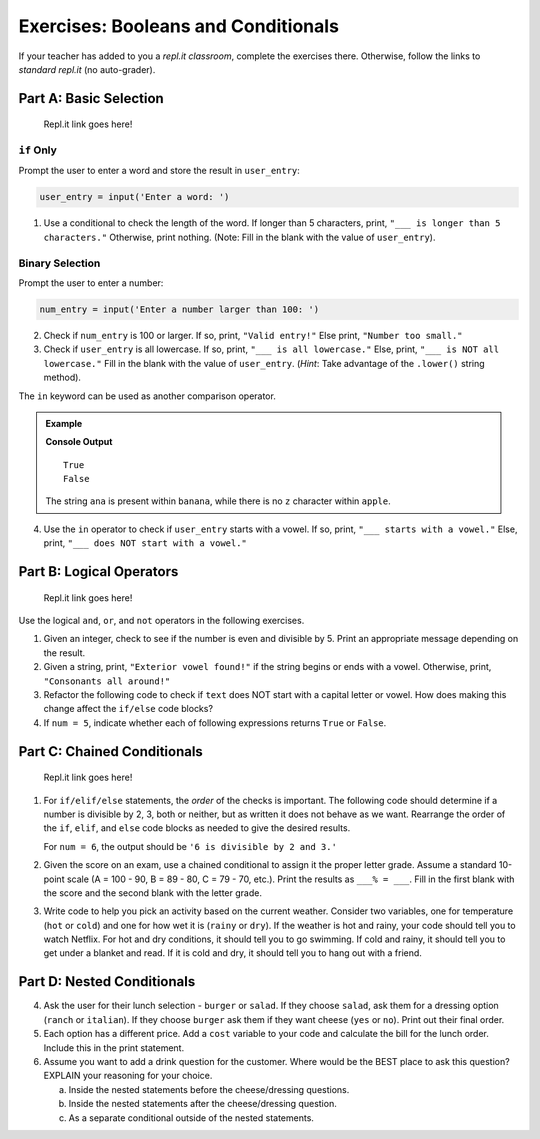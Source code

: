 Exercises: Booleans and Conditionals
====================================

If your teacher has added to you a *repl.it classroom*, complete the exercises
there. Otherwise, follow the links to *standard repl.it* (no auto-grader).

Part A: Basic Selection
-----------------------

   Repl.it link goes here!

``if`` Only
^^^^^^^^^^^

Prompt the user to enter a word and store the result in ``user_entry``:

.. sourcecode:: python

   user_entry = input('Enter a word: ')

#. Use a conditional to check the length of the word. If longer than 5
   characters, print, ``"___ is longer than 5 characters."`` Otherwise, print
   nothing. (Note: Fill in the blank with the value of ``user_entry``).

Binary Selection
^^^^^^^^^^^^^^^^

Prompt the user to enter a number:

.. sourcecode:: python

   num_entry = input('Enter a number larger than 100: ')

2. Check if ``num_entry`` is 100 or larger. If so, print, ``"Valid entry!"``
   Else print, ``"Number too small."``
#. Check if ``user_entry`` is all lowercase. If so, print, ``"___ is all
   lowercase."`` Else, print, ``"___ is NOT all lowercase."`` Fill in the blank
   with the value of ``user_entry``. (*Hint*: Take advantage of the
   ``.lower()`` string method).

The ``in`` keyword can be used as another comparison operator.

.. admonition:: Example

   .. sourcecode:: python
      :linenos:

      print('ana' in 'banana')
      print('z' in 'apple')

   **Console Output**

   ::

      True
      False

   The string ``ana`` is present within ``banana``, while there is no
   ``z`` character within ``apple``.

4. Use the ``in`` operator to check if ``user_entry`` starts with a vowel. If
   so, print, ``"___ starts with a vowel."`` Else, print, ``"___ does NOT start
   with a vowel."``

Part B: Logical Operators
-------------------------

   Repl.it link goes here!

Use the logical ``and``, ``or``, and ``not`` operators in the following
exercises.

#. Given an integer, check to see if the number is even and divisible by 5.
   Print an appropriate message depending on the result.

#. Given a string, print, ``"Exterior vowel found!"`` if the string begins or
   ends with a vowel. Otherwise, print, ``"Consonants all around!"``

#. Refactor the following code to check if ``text`` does NOT start with a
   capital letter or vowel. How does making this change affect the ``if/else``
   code blocks?

   .. sourcecode:: python
      :linenos:

      text = 'conditioNals Affect control FLOW'

      if text[0].upper() == text[0] or text[0].lower() in vowels:
         print("'{0}' starts with a vowel OR capital letter".format(text))
      else:
         print("Fix '{0}' to start with a capital letter or vowel".format(text))

#. If ``num = 5``, indicate whether each of following expressions returns
   ``True`` or ``False``.

   .. sourcecode:: python
      :linenos:

      num >= 0 and num*2 <= 50 and num%2 == 0
      num >= 0 or num*2 <= 50 or num%2 == 0
      num >= 0 and num*2 <= 50 or num%2 == 0
      num >= 0 or num*2 <= 50 and num%2 == 0
      not num < 0 and num%3 != 0
      not (num%3 == 0 or num*4 >= 20)

Part C: Chained Conditionals
----------------------------

   Repl.it link goes here!

#. For ``if/elif/else`` statements, the *order* of the checks is important.
   The following code should determine if a number is divisible by 2, 3, both
   or neither, but as written it does not behave as we want. Rearrange the
   order of the ``if``, ``elif``, and ``else`` code blocks as needed to give
   the desired results.

   .. sourcecode:: python
      :linenos:

      num = 6 # Try the values 10, 15, and 7 as well.

      if num%2 == 0:
         print(num, "is divisible by 2.")
      elif num%3 == 0:
         print(num, "is divisible by 3.")
      elif num%2 == 0 and num%3 == 0:
         print(num, "is divisible by 2 and 3.")
      else:
         print(num, "is NOT divisible by 2 or 3.")

   For ``num = 6``, the output should be ``'6 is divisible by 2 and 3.'``

#. Given the score on an exam, use a chained conditional to assign it the
   proper letter grade. Assume a standard 10-point scale (A = 100 - 90, B =
   89 - 80, C = 79 - 70, etc.). Print the results as ``___% = ___``. Fill in
   the first blank with the score and the second blank with the letter grade.
#. Write code to help you pick an activity based on the current weather.
   Consider two variables, one for temperature (``hot`` or ``cold``) and one
   for how wet it is (``rainy`` or ``dry``). If the weather is hot and rainy,
   your code should tell you to watch Netflix. For hot and dry conditions, it
   should tell you to go swimming. If cold and rainy, it should tell you to
   get under a blanket and read. If it is cold and dry, it should tell you to
   hang out with a friend.

Part D: Nested Conditionals
---------------------------

4. Ask the user for their lunch selection - ``burger`` or ``salad``. If they
   choose ``salad``, ask them for a dressing option (``ranch`` or ``italian``).
   If they choose ``burger`` ask them if they want cheese (``yes`` or ``no``).
   Print out their final order.
#. Each option has a different price. Add a ``cost`` variable to your code and
   calculate the bill for the lunch order. Include this in the print
   statement.
#. Assume you want to add a drink question for the customer. Where would be the
   BEST place to ask this question? EXPLAIN your reasoning for your choice.

   a. Inside the nested statements before the cheese/dressing questions.
   b. Inside the nested statements after the cheese/dressing question.
   c. As a separate conditional outside of the nested statements.
